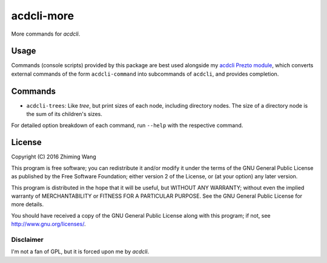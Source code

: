 =============
 acdcli-more
=============

More commands for `acdcli`.

Usage
=====

Commands (console scripts) provided by this package are best used alongside my
`acdcli Prezto module
<https://github.com/zmwangx/prezto/tree/master/modules/acdcli>`_, which
converts external commands of the form ``acdcli-command`` into subcommands of
``acdcli``, and provides completion.

Commands
========

* ``acdcli-trees``: Like `tree`, but print sizes of each node, including
  directory nodes. The size of a directory node is the sum of its children's
  sizes.

For detailed option breakdown of each command, run ``--help`` with the
respective command.

License
=======

Copyright (C) 2016 Zhiming Wang

This program is free software; you can redistribute it and/or
modify it under the terms of the GNU General Public License
as published by the Free Software Foundation; either version 2
of the License, or (at your option) any later version.

This program is distributed in the hope that it will be useful,
but WITHOUT ANY WARRANTY; without even the implied warranty of
MERCHANTABILITY or FITNESS FOR A PARTICULAR PURPOSE.  See the
GNU General Public License for more details.

You should have received a copy of the GNU General Public License
along with this program; if not, see http://www.gnu.org/licenses/.

Disclaimer
----------

I'm not a fan of GPL, but it is forced upon me by `acdcli`.
